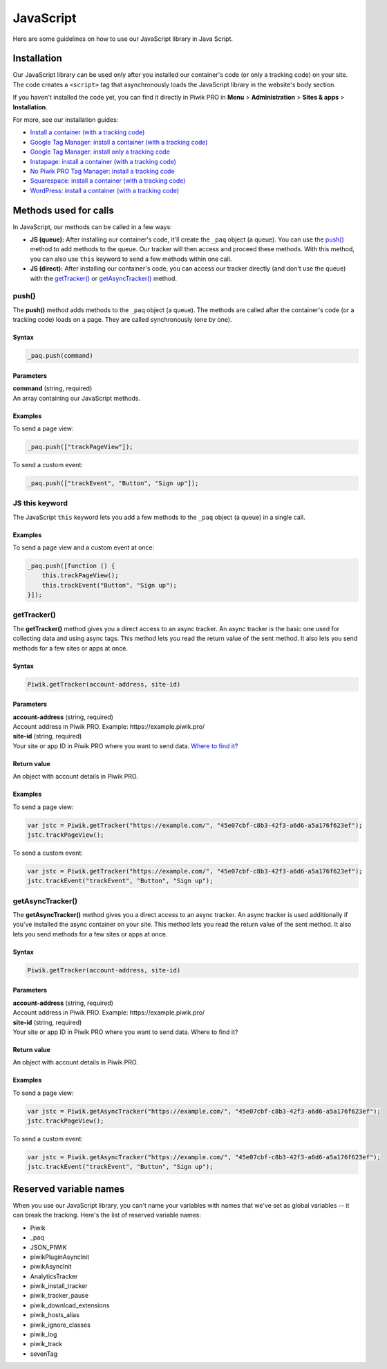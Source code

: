 =====
JavaScript
=====
Here are some guidelines on how to use our JavaScript library in Java Script.

Installation
------------

Our JavaScript library can be used only after you installed our container's code (or only a tracking code) on your site. The code creates a ``<script>`` tag that asynchronously loads the JavaScript library in the website's body section.

If you haven't installed the code yet, you can find it directly in Piwik PRO in **Menu** > **Administration** > **Sites & apps** > **Installation**.

For more, see our installation guides:

* `Install a container (with a tracking code) <https://help.piwik.pro/support/getting-started/install-a-tracking-code/>`_
* `Google Tag Manager: install a container (with a tracking code) <https://help.piwik.pro/support/getting-started/google-tag-manager-install-a-container-with-a-tracking-code/>`_
* `Google Tag Manager: install only a tracking code <https://help.piwik.pro/support/getting-started/google-tag-manager-install-a-tracking-code/>`_
* `Instapage: install a container (with a tracking code) <https://help.piwik.pro/support/getting-started/instapage-install-a-container-with-a-tracking-code/>`_
* `No Piwik PRO Tag Manager: install a tracking code <https://help.piwik.pro/support/getting-started/no-piwik-pro-tag-manager-install-a-tracking-code/>`_
* `Squarespace: install a container (with a tracking code) <https://help.piwik.pro/support/getting-started/squarespace-install-a-container-with-a-tracking-code/>`_
* `WordPress: install a container (with a tracking code) <https://help.piwik.pro/support/getting-started/wordpress-install-a-tracking-code/>`_



Methods used for calls
---------------

In JavaScript, our methods can be called in a few ways:

* **JS (queue):** After installing our container's code, it'll create the ``_paq`` object (a queue). You can use the `push() <#push()>`_ method to add methods to the queue. Our tracker will then access and proceed these methods. With this method, you can also use ``this`` keyword to send a few methods within one call.

* **JS (direct):** After installing our container's code, you can access our tracker directly (and don't use the queue) with the `getTracker() <#getTracker()>`_ or `getAsyncTracker() <#getAsyncTracker()>`_ method.

push()
^^^^^^

The **push()** method adds methods to the ``_paq`` object (a queue). The methods are called after the container's code (or a tracking code) loads on a page. They are called synchronously (one by one).

Syntax
######

.. code-block:: javascript

    _paq.push(command)

Parameters
##########

| **command** (string, required)
| An array containing our JavaScript methods.

Examples
########

To send a page view:

.. code-block:: javascript

    _paq.push(["trackPageView"]);

To send a custom event:

.. code-block:: javascript

    _paq.push(["trackEvent", "Button", "Sign up"]);




JS this keyword
^^^^^^^^^^^^^^^

The JavaScript ``this`` keyword lets you add a few methods to the ``_paq`` object (a queue) in a single call.

Examples
########

To send a page view and a custom event at once:

.. code-block:: javascript

    _paq.push([function () {
        this.trackPageView();
        this.trackEvent("Button", "Sign up");
    }]);





getTracker()
^^^^^^^^^^^^

The **getTracker()** method gives you a direct access to an async tracker. An async tracker is the basic one used for collecting data and using async tags. This method lets you read the return value of the sent method. It also lets you send methods for a few sites or apps at once.

Syntax
######

.. code-block:: javascript

    Piwik.getTracker(account-address, site-id)

Parameters
##########

| **account-address** (string, required)
| Account address in Piwik PRO. Example: \https://example.piwik.pro/

| **site-id** (string, required)
| Your site or app ID in Piwik PRO where you want to send data. `Where to find it? <https://help.piwik.pro/support/questions/find-website-id/>`_

Return value
############

An object with account details in Piwik PRO.

Examples
########

To send a page view:

.. code-block:: javascript

    var jstc = Piwik.getTracker("https://example.com/", "45e07cbf-c8b3-42f3-a6d6-a5a176f623ef");
    jstc.trackPageView();

To send a custom event:

.. code-block:: javascript

    var jstc = Piwik.getTracker("https://example.com/", "45e07cbf-c8b3-42f3-a6d6-a5a176f623ef");
    jstc.trackEvent("trackEvent", "Button", "Sign up");





getAsyncTracker()
^^^^^^^^^^^^^^^^^

The **getAsyncTracker()** method gives you a direct access to an async tracker. An async tracker is used additionally if you've installed the async container on your site. This method lets you read the return value of the sent method. It also lets you send methods for a few sites or apps at once.

Syntax
######

.. code-block:: javascript

    Piwik.getTracker(account-address, site-id)

Parameters
##########

| **account-address** (string, required)
| Account address in Piwik PRO. Example: \https://example.piwik.pro/

| **site-id** (string, required)
| Your site or app ID in Piwik PRO where you want to send data. Where to find it?


Return value
############

An object with account details in Piwik PRO.

Examples
########

To send a page view:

.. code-block:: javascript

    var jstc = Piwik.getAsyncTracker("https://example.com/", "45e07cbf-c8b3-42f3-a6d6-a5a176f623ef");
    jstc.trackPageView();

To send a custom event:

.. code-block:: javascript

    var jstc = Piwik.getAsyncTracker("https://example.com/", "45e07cbf-c8b3-42f3-a6d6-a5a176f623ef");
    jstc.trackEvent("trackEvent", "Button", "Sign up");





Reserved variable names
-----------------------

When you use our JavaScript library, you can't name your variables with names that we've set as global variables -- it can break the tracking. Here's the list of reserved variable names:

* Piwik
* _paq
* JSON_PIWIK
* piwikPluginAsyncInit
* piwikAsyncInit
* AnalyticsTracker
* piwik_install_tracker
* piwik_tracker_pause
* piwik_download_extensions
* piwik_hosts_alias
* piwik_ignore_classes
* piwik_log
* piwik_track
* sevenTag
